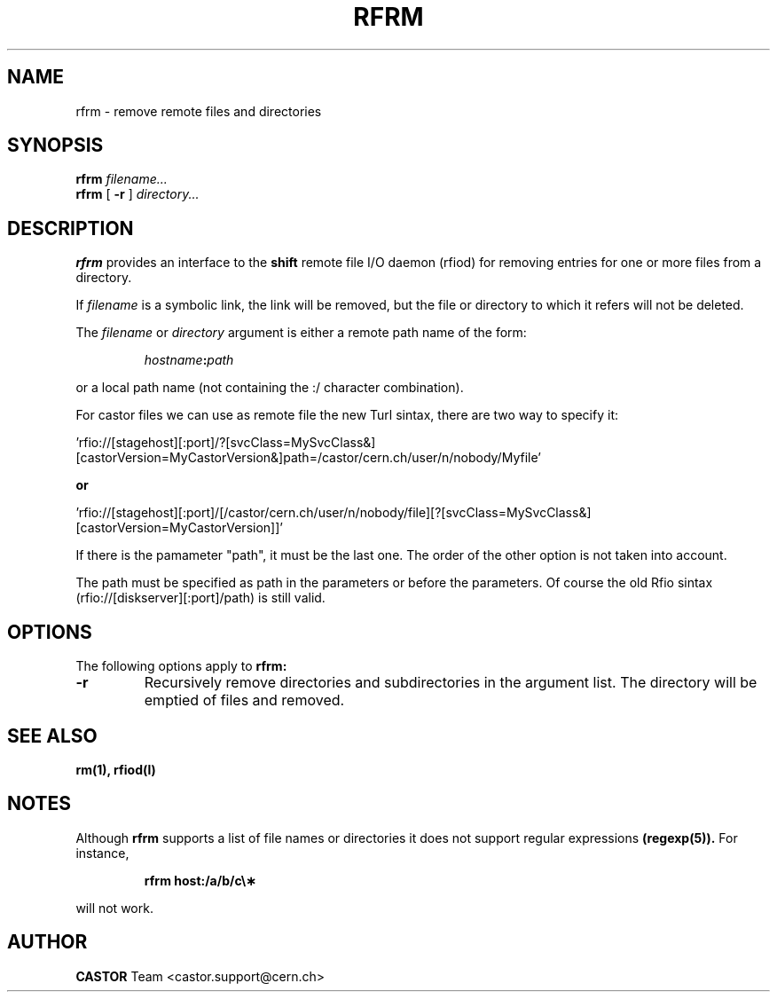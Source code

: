 .\"
.\" $Id: rfrm.man,v 1.5 2006/07/05 14:36:18 riojac3 Exp $
.\"
.\" @(#)rfrm.man	1.1 09/07/98     CERN IT-PDP/DM Olof Barring
.\" Copyright (C) 1998 by CERN/IT/PDP
.\" All rights reserved
.\"
.TH RFRM l "09/07/98"
.SH NAME
rfrm \- remove remote files and directories
.SH SYNOPSIS
.B rfrm
.IR filename...
.br
.B rfrm
[
.BI -r
]
.IR directory...
.SH DESCRIPTION
.IX "\fLrfrm\fR"
.B rfrm
provides an interface to the
.B shift
remote file I/O daemon (rfiod) for removing entries for one or more files 
from a directory.
.LP
If
.IR filename
is a symbolic link, the link will be removed, but the file or directory
to which it refers will not be deleted.
.LP
The
.IR filename
or
.IR directory
argument is either a remote path name of the form:
.IP
.IB hostname : path
.LP
or a local path name (not containing the :/ character combination).

.LP
For castor files we can use as remote file the new Turl sintax, there are two way to specify it:
.LP
 'rfio://[stagehost][:port]/?[svcClass=MySvcClass&][castorVersion=MyCastorVersion&]path=/castor/cern.ch/user/n/nobody/Myfile' 
.LP
.B or
.LP
 'rfio://[stagehost][:port]/[/castor/cern.ch/user/n/nobody/file][?[svcClass=MySvcClass&][castorVersion=MyCastorVersion]]'
.LP
If there is the pamameter "path", it must be the last one. The order of the other option is not taken into account.
.LP
The path must be specified as path in the parameters or before the parameters.
Of course the old Rfio sintax (rfio://[diskserver][:port]/path) is still valid.
.LP

.SH "OPTIONS"
The following options apply to
.B rfrm:
.TP
.BI \-r
Recursively remove directories and subdirectories in the argument list. The
directory will be emptied of files and removed. 
.SH "SEE ALSO"
.BR rm(1),
.BR rfiod(l)
.SH "NOTES"
Although
.B rfrm
supports a list of file names or directories it does not support regular
expressions
.BR (regexp(5)). 
For instance,
.IP
.BR "rfrm host:/a/b/c\e\(**"
.LP
will not work.
.SH AUTHOR
\fBCASTOR\fP Team <castor.support@cern.ch>
